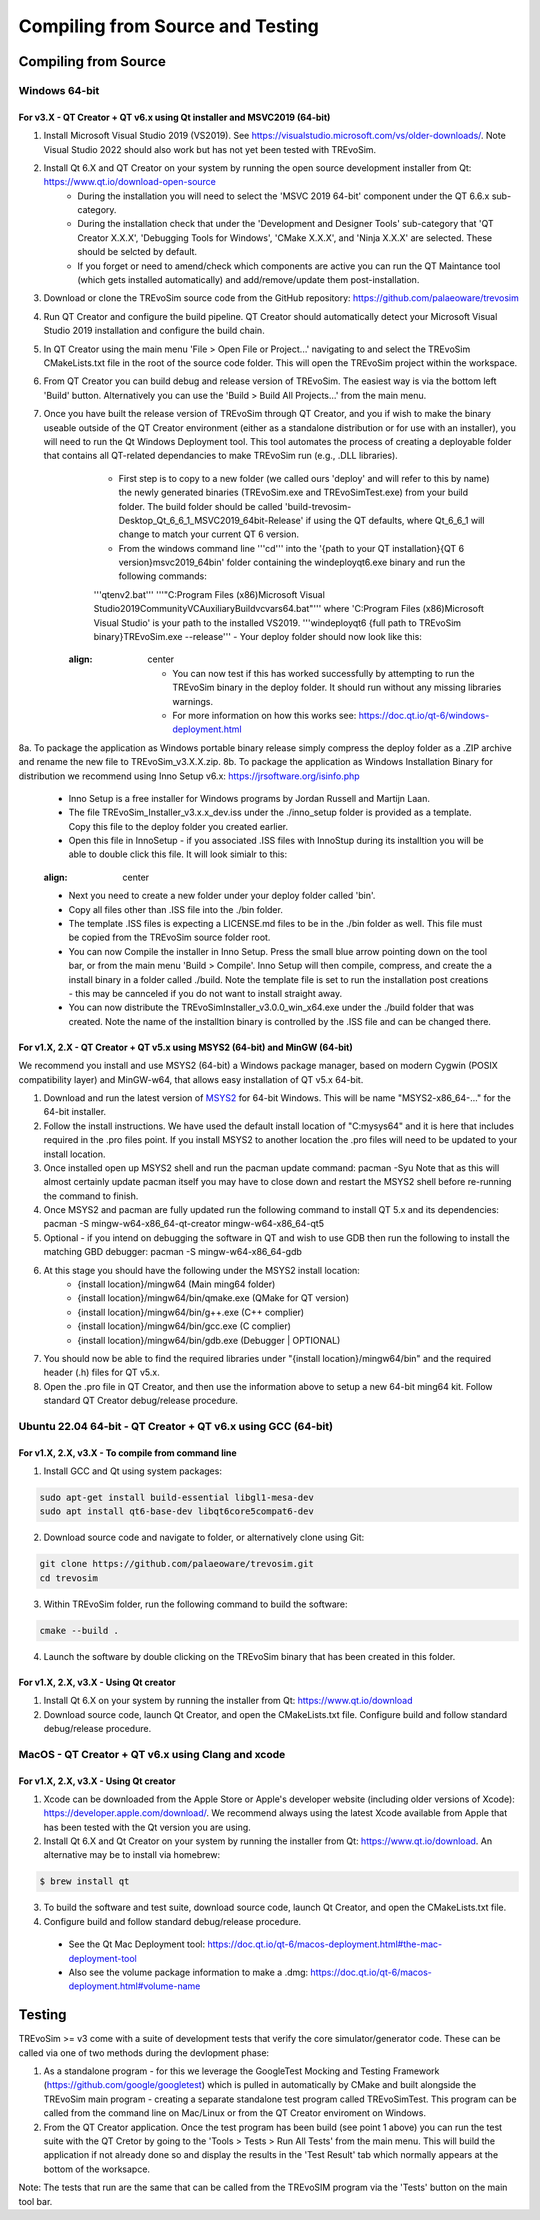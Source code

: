 .. _buildingfromsource:

Compiling from Source and Testing
=================================

Compiling from Source
---------------------

Windows 64-bit
^^^^^^^^^^^^^^

For v3.X - QT Creator + QT v6.x using Qt installer and MSVC2019 (64-bit)
""""""""""""""""""""""""""""""""""""""""""""""""""""""""""""""""""""""""

1. Install Microsoft Visual Studio 2019 (VS2019). See https://visualstudio.microsoft.com/vs/older-downloads/. Note Visual Studio 2022 should also work but has not yet been tested with TREvoSim.
2. Install Qt 6.X and QT Creator on your system by running the open source development installer from Qt: https://www.qt.io/download-open-source
	- During the installation you will need to select the 'MSVC 2019 64-bit' component under the QT 6.6.x sub-category.
	- During the installation check that under the 'Development and Designer Tools' sub-category that 'QT Creator X.X.X', 'Debugging Tools for Windows', 'CMake X.X.X', and 'Ninja X.X.X' are selected. These should be selcted by default.
	- If you forget or need to amend/check which components are active you can run the QT Maintance tool (which gets installed automatically) and add/remove/update them post-installation. 
3. Download or clone the TREvoSim source code from the GitHub repository: https://github.com/palaeoware/trevosim
4. Run QT Creator and configure the build pipeline. QT Creator should automatically detect your Microsoft Visual Studio 2019 installation and configure the build chain.
5. In QT Creator using the main menu 'File > Open File or Project...' navigating to and select the TREvoSim CMakeLists.txt file in the root of the source code folder. This will open the TREvoSim project within the workspace.  
6. From QT Creator you can build debug and release version of TREvoSim. The easiest way is via the bottom left 'Build' button. Alternatively you can use the 'Build > Build All Projects...' from the main menu.
7. Once you have built the release version of TREvoSim through QT Creator, and you if wish to make the binary useable outside of the QT Creator environment (either as a standalone distribution or for use with an installer), you will need to run the Qt Windows Deployment tool. This tool automates the process of creating a deployable folder that contains all QT-related dependancies to make TREvoSim run (e.g., .DLL libraries).
	- First step is to copy to a new folder (we called ours 'deploy' and will refer to this by name) the newly generated binaries (TREvoSim.exe and TREvoSimTest.exe) from your build folder. The build folder should be called 'build-trevosim-Desktop_Qt_6_6_1_MSVC2019_64bit-Release' if using the QT defaults, where Qt_6_6_1 will change to match your current QT 6 version.
	- From the windows command line '''cd''' into the '{path to your QT installation}\{QT 6 version}\msvc2019_64\bin\' folder containing the windeployqt6.exe binary and run the following commands:
	'''qtenv2.bat'''
	'''"C:\Program Files (x86)\Microsoft Visual Studio\2019\Community\VC\Auxiliary\Build\vcvars64.bat"'''
	where 'C:\Program Files (x86)\Microsoft Visual Studio' is your path to the installed VS2019.
	'''windeployqt6 {full path to TREvoSim binary}\TREvoSim.exe  --release'''
	- Your deploy folder should now look like this:
	
	.. figure:: _static/post_windeploy.png
    :align: center
	
	- You can now test if this has worked successfully by attempting to run the TREvoSim binary in the deploy folder. It should run without any missing libraries warnings.
	- For more information on how this works see: https://doc.qt.io/qt-6/windows-deployment.html
8a. To package the application as Windows portable binary release simply compress the deploy folder as a .ZIP archive and rename the new file to TREvoSim_v3.X.X.zip.
8b. To package the application as Windows Installation Binary for distribution we recommend using Inno Setup v6.x: https://jrsoftware.org/isinfo.php
  - Inno Setup is a free installer for Windows programs by Jordan Russell and Martijn Laan.
  - The file TREvoSim_Installer_v3.x.x_dev.iss under the ./inno_setup folder is provided as a template. Copy this file to the deploy folder you created earlier.
  - Open this file in InnoSetup - if you associated .ISS files with InnoStup during its installtion you will be able to double click this file. It will look simialr to this:
  
  .. figure:: _static/innosetup.png
  :align: center
  
  - Next you need to create a new folder under your deploy folder called 'bin'.
  - Copy all files other than .ISS file into the ./bin folder.
  - The template .ISS files is expecting a LICENSE.md files to be in the ./bin folder as well. This file must be copied from the TREvoSim source folder root.
  - You can now Compile the installer in Inno Setup. Press the small blue arrow pointing down on the tool bar, or from the main menu 'Build > Compile'. Inno Setup will then compile, compress, and create the a install binary in a folder called ./build. Note the template file is set to run the installation post creations - this may be cannceled if you do not want to install straight away.
  - You can now distribute the TREvoSimInstaller_v3.0.0_win_x64.exe under the ./build folder that was created. Note the name of the installtion binary is controlled by the .ISS file and can be changed there.


For v1.X, 2.X - QT Creator + QT v5.x using MSYS2 (64-bit) and MinGW (64-bit)
""""""""""""""""""""""""""""""""""""""""""""""""""""""""""""""""""""""""""""

We recommend you install and use MSYS2 (64-bit) a Windows package manager, based on modern Cygwin (POSIX compatibility layer) and MinGW-w64, that allows easy installation of QT v5.x 64-bit.

#. Download and run the latest version of `MSYS2 <https://www.msys2.org/>`_ for 64-bit Windows. This will be name "MSYS2-x86_64-..." for the 64-bit installer.
#. Follow the install instructions. We have used the default install location of "C:\mysys64\" and it is here that includes required in the .pro files point. If you install MSYS2 to another location the .pro files will need to be updated to your install location.
#. Once installed open up MSYS2 shell and run the pacman update command: pacman -Syu Note that as this will almost certainly update pacman itself you may have to close down and restart the MSYS2 shell before re-running the command to finish.
#. Once MSYS2 and pacman are fully updated run the following command to install QT 5.x and its dependencies: pacman -S mingw-w64-x86_64-qt-creator mingw-w64-x86_64-qt5
#. Optional - if you intend on debugging the software in QT and wish to use GDB then run the following to install the matching GBD debugger: pacman -S mingw-w64-x86_64-gdb
#. At this stage you should have the following under the MSYS2 install location:
    * {install location}/mingw64 (Main ming64 folder)
    * {install location}/mingw64/bin/qmake.exe (QMake for QT version)
    * {install location}/mingw64/bin/g++.exe (C++ complier)
    * {install location}/mingw64/bin/gcc.exe (C complier)
    * {install location}/mingw64/bin/gdb.exe (Debugger | OPTIONAL)
#. You should now be able to find the required libraries under "{install location}/mingw64/bin" and the required header (.h) files for QT v5.x.
#. Open the .pro file in QT Creator, and then use the information above to setup a new 64-bit ming64 kit. Follow standard QT Creator debug/release procedure.


Ubuntu 22.04 64-bit - QT Creator + QT v6.x using GCC (64-bit)
^^^^^^^^^^^^^^^^^^^^^^^^^^^^^^^^^^^^^^^^^^^^^^^^^^^^^^^^^^^^^

For v1.X, 2.X, v3.X - To compile from command line
""""""""""""""""""""""""""""""""""""""""""""""""""

1. Install GCC and Qt using system packages:

.. code-block:: console

  sudo apt-get install build-essential libgl1-mesa-dev
  sudo apt install qt6-base-dev libqt6core5compat6-dev


2. Download source code and navigate to folder, or alternatively clone using Git:

.. code-block:: console

  git clone https://github.com/palaeoware/trevosim.git
  cd trevosim

3. Within TREvoSim folder, run the following command to build the software:

.. code-block:: console

 cmake --build .

4. Launch the software by double clicking on the TREvoSim binary that has been created in this folder.

For v1.X, 2.X, v3.X - Using Qt creator
""""""""""""""""""""""""""""""""""""""

1. Install Qt 6.X on your system by running the installer from Qt: https://www.qt.io/download
2. Download source code, launch Qt Creator, and open the CMakeLists.txt file. Configure build and follow standard debug/release procedure.

MacOS - QT Creator + QT v6.x using Clang and xcode
^^^^^^^^^^^^^^^^^^^^^^^^^^^^^^^^^^^^^^^^^^^^^^^^^^

For v1.X, 2.X, v3.X - Using Qt creator
""""""""""""""""""""""""""""""""""""""

1. Xcode can be downloaded from the Apple Store or Apple's developer website (including older versions of Xcode): https://developer.apple.com/download/. We recommend always using the latest Xcode available from Apple that has been tested with the Qt version you are using.
2. Install Qt 6.X and Qt Creator on your system by running the installer from Qt: https://www.qt.io/download. An alternative may be to install via homebrew: 

.. code-block:: console

  $ brew install qt

3. To build the software and test suite, download source code, launch Qt Creator, and open the CMakeLists.txt file.
4. Configure build and follow standard debug/release procedure.
   
  - See the Qt Mac Deployment tool: https://doc.qt.io/qt-6/macos-deployment.html#the-mac-deployment-tool 
  - Also see the volume package information to make a .dmg: https://doc.qt.io/qt-6/macos-deployment.html#volume-name 

Testing
-------

TREvoSim >= v3 come with a suite of development tests that verify the core simulator/generator code. These can be called via one of two methods during the devlopment phase:

1. As a standalone program - for this we leverage the GoogleTest Mocking and Testing Framework (https://github.com/google/googletest) which is pulled in automatically by CMake and built alongside the TREvoSim main program - creating a separate standalone test program called TREvoSimTest. This program can be called from the command line on Mac/Linux or from the QT Creator enviroment on Windows.
2. From the QT Creator application. Once the test program has been build (see point 1 above) you can run the test suite with the QT Cretor by going to the 'Tools > Tests > Run All Tests' from the main menu. This will build the application if not already done so and display the results in the 'Test Result' tab which normally appears at the bottom of the worksapce.

Note: The tests that run are the same that can be called from the TREvoSIM program via the 'Tests' button on the main tool bar.